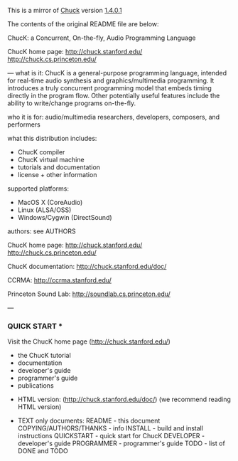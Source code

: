 This is a mirror of [[http://chuck.stanford.edu][Chuck]] version [[http://chuck.stanford.edu/release/files/chuck-1.4.0.1.tgz][1.4.0.1]]

The contents of the original README file are below:

ChucK: a Concurrent, On-the-fly, Audio Programming Language

ChucK home page:
    http://chuck.stanford.edu/
    http://chuck.cs.princeton.edu/

---
what is it: ChucK is a general-purpose programming language, intended for 
real-time audio synthesis and graphics/multimedia programming.  It 
introduces a truly concurrent programming model that embeds timing 
directly in the program flow.  Other potentially useful features include 
the ability to write/change programs on-the-fly.

who it is for: audio/multimedia researchers, developers, composers, and 
performers

what this distribution includes:
  - ChucK compiler
  - ChucK virtual machine
  - tutorials and documentation
  - license + other information

supported platforms:
  - MacOS X (CoreAudio)
  - Linux (ALSA/OSS)
  - Windows/Cygwin (DirectSound)

authors:
  see AUTHORS  

ChucK home page:
    http://chuck.stanford.edu/
    http://chuck.cs.princeton.edu/

ChucK documentation:
    http://chuck.stanford.edu/doc/

CCRMA:
    http://ccrma.stanford.edu/

Princeton Sound Lab:
    http://soundlab.cs.princeton.edu/

---

*** QUICK START ***

Visit the ChucK home page (http://chuck.stanford.edu/)
  - the ChucK tutorial
  - documentation
  - developer's guide
  - programmer's guide
  - publications

- HTML version: (http://chuck.stanford.edu/doc/)
    (we recommend reading HTML version)

- TEXT only documents:
    README - this document
    COPYING/AUTHORS/THANKS - info
    INSTALL - build and install instructions
    QUICKSTART - quick start for ChucK
    DEVELOPER - developer's guide
    PROGRAMMER - programmer's guide
    TODO - list of DONE and TODO
